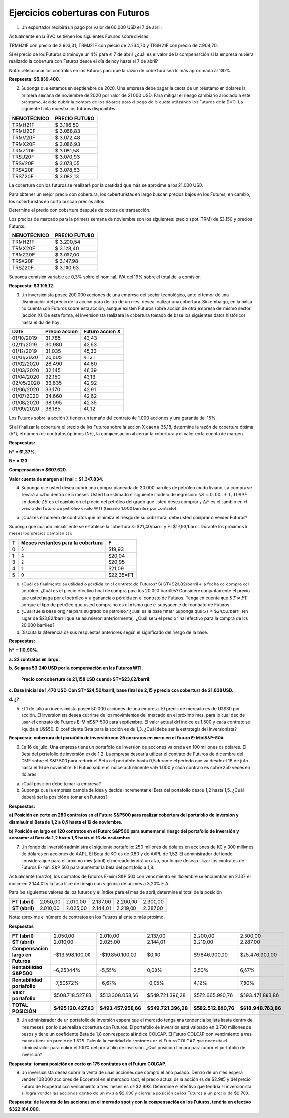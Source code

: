Ejercicios coberturas con Futuros
==========================================

1.	Un exportador recibirá un pago por valor de 60.000 USD el 7 de abril.

Actualmente en la BVC se tienen los siguientes Futuros sobre divisas:

TRMH21F con precio de 2.903,31, TRMJ21F con precio de 2.934,70 y TRSH21F con precio de 2.904,70.

Si el precio de los Futuros disminuye un 4% para el 7 de abril, ¿cuál es el valor de la compensación si la empresa hubiera realizado la cobertura con Futuros desde el día de hoy hasta el 7 de abril?

Nota: seleccionar los contratos en los Futuros para que la razón de cobertura sea lo más aproximada al 100%.

**Respuesta: $5.869.400.**

2.	Suponga que estamos en septiembre de 2020. Una empresa debe pagar la cuota de un préstamo en dólares la primera semana de noviembre de 2020 por valor de 21.000 USD. Para mitigar el riesgo cambiario asociado a este préstamo, decide cubrir la compra de los dólares para el pago de la cuota utilizando los Futuros de la BVC. La siguiente tabla muestra los futuros disponibles.

+---------------------+-----------------------+
| **NEMOTÉCNICO**     |  **PRECIO FUTURO**    | 
+=====================+=======================+
|TRMH21F	      |$ 3.106,50             |
+---------------------+-----------------------+
|TRMU20F	      |$ 3.068,83             |
+---------------------+-----------------------+
|TRMV20F	      |$ 3.072,48             |
+---------------------+-----------------------+
|TRMX20F	      |$ 3.086,93             |
+---------------------+-----------------------+
|TRMZ20F	      |$ 3.081,58             |
+---------------------+-----------------------+
|TRSU20F	      |$ 3.070,93             |
+---------------------+-----------------------+
|TRSV20F	      |$ 3.073,05             |
+---------------------+-----------------------+
|TRSX20F	      |$ 3.078,63             |
+---------------------+-----------------------+
|TRSZ20F	      |$ 3.082,13             |
+---------------------+-----------------------+


La cobertura con los futuros se realizará por la cantidad que más se aproxime a los 21.000 USD.

Para obtener un mejor precio con cobertura, los coberturistas en largo buscan precios bajos en los Futuros, en cambio, los coberturistas en corto buscan precios altos.

Determine el precio con cobertura después de costos de transacción.

Los precios de mercado para la primera semana de noviembre son los siguientes: precio spot (TRM) de $3.150 y precios Futuros:

+---------------------+-----------------------+
| **NEMOTÉCNICO**     |  **PRECIO FUTURO**    | 
+=====================+=======================+
|TRMH21F	      |$ 3.200,54             |
+---------------------+-----------------------+
|TRMX20F	      |$ 3.128,40             |
+---------------------+-----------------------+
|TRMZ20F	      |$ 3.057,00             |
+---------------------+-----------------------+
|TRSX20F	      |$ 3.147,98             |
+---------------------+-----------------------+
|TRSZ20F	      |$ 3.100,63             |
+---------------------+-----------------------+

Suponga comisión variable de 0,3% sobre el nominal, IVA del 19% sobre el total de la comisión.

**Respuesta: $3.105,12.**

3.	Un inversionista posee 200.000 acciones de una empresa del sector tecnológico, ante el temor de una disminución del precio de la acción para dentro de un mes, desea realizar una cobertura. Sin embargo, en la bolsa no cuenta con Futuros sobre esta acción, aunque existen Futuros sobre acción de otra empresa del mismo sector (acción X). De esta forma, el inversionista realizará la cobertura tomado de base los siguientes datos históricos hasta el día de hoy:


+----------+-----------------+--------------------+
|**Date**  |**Precio acción**|**Futuro acción X** |
+==========+=================+====================+
|01/10/2019|	31,785	     |43,43               |	
+----------+-----------------+--------------------+     	
|02/11/2019|	30,980	     |43,63               |	 
+----------+-----------------+--------------------+ 
|01/12/2019|	31,035	     |45,33               |	  
+----------+-----------------+--------------------+
|01/01/2020|	26,605	     |41,21               |	  
+----------+-----------------+--------------------+
|01/02/2020|	28,490	     |44,80               |	 
+----------+-----------------+--------------------+ 
|01/03/2020|	32,145	     |46,39               |	  
+----------+-----------------+--------------------+
|01/04/2020|	32,150	     |43,13               |	 
+----------+-----------------+--------------------+ 
|02/05/2020|	33,835	     |42,92               |	 
+----------+-----------------+--------------------+ 
|01/06/2020|	33,170	     |42,91               |	 
+----------+-----------------+--------------------+ 
|01/07/2020|	34,660	     |42,62               |	 
+----------+-----------------+--------------------+ 
|01/08/2020|	38,095	     |42,35               |	 
+----------+-----------------+--------------------+ 
|01/09/2020|	38,185	     |40,12               |	  
+----------+-----------------+--------------------+

Los Futuros sobre la acción X tienen un tamaño del contrato de 1.000 acciones y una garantía del 15%.

Si al finalizar la cobertura el precio de los Futuros sobre la acción X caen a 35,18, determine la razón de cobertura óptima (h*), el número de contratos óptimos (N*), la compensación al cerrar la cobertura y el valor en la cuenta de margen.
	
**Respuestas:**

**h* = 61,37%.** 

**N* = 123.**

**Compensación = $607.620.**

**Valor cuenta de margen al final = $1.347.834.**


4.	Suponga que usted desea cubrir una compra planeada de 20.000 barriles de petróleo crudo liviano. La compra se llevará a cabo dentro de 5 meses. Usted ha estimado el siguiente modelo de regresión: :math:`\Delta S=0,003+1,109\Delta F` en donde :math:`\Delta S` es el cambio en el precio del petróleo del grado que usted desea comprar y :math:`\Delta F` es el cambio en el precio del Futuro de petróleo crudo WTI (tamaño 1.000 barriles por contrato). 

a.	¿Cuál es el número de contratos que minimiza el riesgo de su cobertura, debe usted comprar o vender Futuros?

Suponga que cuando inicialmente se establece la cobertura S=$21,40/barril y F=$19,93/barril. Durante los próximos 5 meses los precios cambian así:

+-------+-------------------------------------+----------+
|**T**	|**Meses restantes para la cobertura**|	**F**    |
+=======+=====================================+==========+
|0	|5	                              |$19,93    |
+-------+-------------------------------------+----------+
|1	|4	                              |$20,04    |
+-------+-------------------------------------+----------+
|3	|2	                              |$20,95    |
+-------+-------------------------------------+----------+
|4	|1	                              |$21,09    |
+-------+-------------------------------------+----------+
|5	|0	                              |$22,35=FT |
+-------+-------------------------------------+----------+

b.	¿Cuál es finalmente su utilidad o pérdida en el contrato de Futuros? Si ST=$23,82/barril a la fecha de compra del petróleo. ¿Cuál es el precio efectivo final de compra para los 20.000 barriles? Considere conjuntamente el precio que usted paga por el petróleo y la ganancia o pérdida en el contrato de Futuros. Tenga en cuenta que :math:`ST \neq FT` porque el tipo de petróleo que usted compra no es el mismo que el subyacente del contrato de Futuros.


c.	¿Cuál fue la base original para su grado de petróleo? ¿Cuál es la base final? Suponga que ST = $24,50/barril (en lugar de $23,82/barril que se asumieron anteriormente). ¿Cuál será el precio final efectivo para la compra de los 20.000 barriles?


d.	Discuta la diferencia de sus respuestas anteriores según el significado del riesgo de la base.


**Respuestas:**

**h* = 110,90%.**

**a.	22 contratos en largo.**

**b.	Se gana 53.240 USD por la compensación en los Futuros WTI.**

	**Precio con cobertura de 21,158 USD cuando ST=$23,82/barril.**

**c.	Base inicial de 1,470 USD. Con ST=$24,50/barril, base final de 2,15 y precio con cobertura de 21,838 USD.**


**d.	¿?**


5.	El 1 de julio un inversionista posee 50.000 acciones de una empresa. El precio de mercado es de US$30 por acción. El inversionista desea cubrirse de los movimientos del mercado en el próximo mes, para lo cual decide usar el contrato de Futuros E-MiniS&P-500 para septiembre. El valor actual del índice es 1.500 y cada contrato se liquida a US$50. El coeficiente Beta para la acción es de 1,3. ¿Cuál debe ser la estrategia del inversionista? 


**Respuesta: cobertura del portafolio de inversión con 26 contratos en corto en el Futuro E-MiniS&P-500.**


6.	Es 16 de julio. Una empresa tiene un portafolio de inversión de acciones valorada en 100 millones de dólares. El Beta del portafolio de inversión es de 1,2. La empresa desearía utilizar el contrato de Futuros de diciembre del CME sobre el S&P 500 para reducir el Beta del portafolio hasta 0,5 durante el período que va desde el 16 de julio hasta el 16 de noviembre. El Futuro sobre el índice actualmente vale 1.000 y cada contrato es sobre 250 veces en dólares.

a)	¿Cuál posición debe tomar la empresa?

b)	Suponga que la empresa cambia de idea y decide incrementar el Beta del portafolio desde 1,2 hasta 1,5. ¿Cuál deberá ser la posición a tomar en Futuros?

**Respuestas:**

**a)	Posición en corto en 280 contratos en el Futuro S&P500 para realizar cobertura del portafolio de inversión y disminuir el Beta de 1,2 a 0,5 hasta el 16 de noviembre.**

**b)	Posición en largo en 120 contratos en el Futuro S&P500 para aumentar el riesgo del portafolio de inversión y aumentar el Beta de 1,2 hasta 1,5 hasta el 16 de noviembre.**


7.	Un fondo de inversión administra el siguiente portafolio: 250 millones de dólares en acciones de KO y 300 millones de dólares en acciones de AAPL. El Beta de KO es de 0,80 y de AAPL de 1,52. El administrador del fondo considera que para el próximo mes (abril) el mercado tendrá un alza, por lo que desea utilizar los contratos de Futuros E-mini S&P 500 para aumentar la beta del portafolio a 1,8.

Actualmente (marzo), los contratos de Futuros E-mini S&P 500 con vencimiento en diciembre se encuentran en 2.137, el índice en 2.144,01 y la tasa libre de riesgo con vigencia de un mes a 3,20% E.A.

Para los siguientes valores de los futuros y el índice para el mes de abril, determine el total de la posición.

+---------------+---------------+---------------+---------------+---------------+--------+
|**FT (abril)**	|2.050,00	|2.010,00	|2.137,00	|2.200,00	|2.300,00|
+---------------+---------------+---------------+---------------+---------------+--------+
|**ST (abril)**	|2.010,00	|2.025,00	|2.144,01	|2.219,00	|2.287,00|
+---------------+---------------+---------------+---------------+---------------+--------+

Nota: aproxime el número de contratos en los Futuros al entero más próximo.

**Respuestas**


+----------------------------------+--------------------+--------------------+--------------------+---------------------+--------------------+
|**FT (abril)**	                   |2.050,00	        |2.010,00	     |2.137,00	          |2.200,00	        |2.300,00            |
+----------------------------------+--------------------+--------------------+--------------------+---------------------+--------------------+
|**ST (abril)**	                   |2.010,00	        |2.025,00	     |2.144,01	          |2.219,00	        |2.287,00            |
+----------------------------------+--------------------+--------------------+--------------------+---------------------+--------------------+
|**Compensación largo en Futuros** |-$13.598.100,00     |-$19.850.100,00     |$0,00	          |$9.846.900,00        |$25.476.900,00      |
+----------------------------------+--------------------+--------------------+--------------------+---------------------+--------------------+
|**Rentabilidad S&P 500**	   |-6,25044%           |-5,55%	             |0,00%	          |3,50%	        |6,67%               |
+----------------------------------+--------------------+--------------------+--------------------+---------------------+--------------------+
|**Rentabilidad portafolio**       |-7,50572%	        |-6,67%	             |-0,05%              |4,12%                |7,90%               |
+----------------------------------+--------------------+--------------------+--------------------+---------------------+--------------------+
|**Valor portafolio**	           |$508.718.527,83     |$513.308.058,66     |$549.721.396,28     |$572.665.990,76      |$593.471.863,86     |
+----------------------------------+--------------------+--------------------+--------------------+---------------------+--------------------+
|**TOTAL POSICIÓN**	           |**$495.120.427,83** |**$493.457.958,66** |**$549.721.396,28** |**$582.512.890,76**  |**$618.948.763,86** |
+----------------------------------+--------------------+--------------------+--------------------+---------------------+--------------------+



8.	Un administrador de un portafolio de inversión espera que el mercado tenga una tendencia bajista hasta dentro de tres meses, por lo que realiza cobertura con Futuros. El portafolio de inversión está valorado en 3.700 millones de pesos y tiene un coeficiente Beta de 1,8 con respecto al índice COLCAP. El Futuro COLCAP con vencimiento a tres meses tiene un precio de 1.525. Calcule la cantidad de contratos en el Futuro COLCAP que necesita el administrador para cubrir el 100% del portafolio de inversión. ¿Qué posición tomará para cubrir el portafolio de inversión?

**Respuesta: tomará posición en corto en 175 contratos en el Futuro COLCAP.**

9.	Un inversionista desea cubrir la venta de unas acciones que compró el año pasado. Dentro de un mes espera vender 108.000 acciones de Ecopetrol en el mercado spot, el precio actual de la acción es de $2.985 y del precio Futuro de Ecopetrol con vencimiento a tres meses es de $2.993. Determine el efectivo que tendría el inversionista si logra vender las acciones dentro de un mes a $2.690 y cierra la posición en los Futuros a un precio de $2.700. 

**Respuesta: de la venta de las acciones en el mercado spot y con la compensación en los Futuros, tendría en efectivo $322.164.000.**














